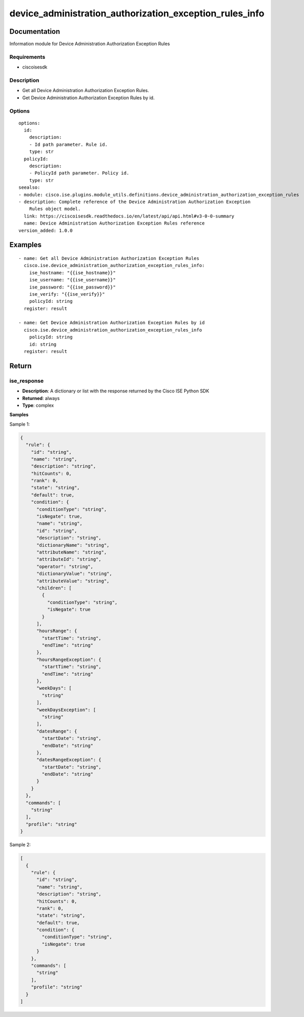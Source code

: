 .. _device_administration_authorization_exception_rules_info:

========================================================
device_administration_authorization_exception_rules_info
========================================================

Documentation
=============

Information module for Device Administration Authorization Exception Rules

Requirements
------------
- ciscoisesdk


Description
-----------
- Get all Device Administration Authorization Exception Rules.
- Get Device Administration Authorization Exception Rules by id.


Options
-------
::

  options:
    id:
      description:
      - Id path parameter. Rule id.
      type: str
    policyId:
      description:
      - PolicyId path parameter. Policy id.
      type: str
  seealso:
  - module: cisco.ise.plugins.module_utils.definitions.device_administration_authorization_exception_rules
  - description: Complete reference of the Device Administration Authorization Exception
      Rules object model.
    link: https://ciscoisesdk.readthedocs.io/en/latest/api/api.html#v3-0-0-summary
    name: Device Administration Authorization Exception Rules reference
  version_added: 1.0.0


Examples
=========

::

  - name: Get all Device Administration Authorization Exception Rules
    cisco.ise.device_administration_authorization_exception_rules_info:
      ise_hostname: "{{ise_hostname}}"
      ise_username: "{{ise_username}}"
      ise_password: "{{ise_password}}"
      ise_verify: "{{ise_verify}}"
      policyId: string
    register: result

  - name: Get Device Administration Authorization Exception Rules by id
    cisco.ise.device_administration_authorization_exception_rules_info
      policyId: string
      id: string
    register: result



Return
=======

ise_response
------------

- **Description**: A dictionary or list with the response returned by the Cisco ISE Python SDK
- **Returned**: always
- **Type**: complex

**Samples**

Sample 1:

.. code-block:: json

    {
      "rule": {
        "id": "string",
        "name": "string",
        "description": "string",
        "hitCounts": 0,
        "rank": 0,
        "state": "string",
        "default": true,
        "condition": {
          "conditionType": "string",
          "isNegate": true,
          "name": "string",
          "id": "string",
          "description": "string",
          "dictionaryName": "string",
          "attributeName": "string",
          "attributeId": "string",
          "operator": "string",
          "dictionaryValue": "string",
          "attributeValue": "string",
          "children": [
            {
              "conditionType": "string",
              "isNegate": true
            }
          ],
          "hoursRange": {
            "startTime": "string",
            "endTime": "string"
          },
          "hoursRangeException": {
            "startTime": "string",
            "endTime": "string"
          },
          "weekDays": [
            "string"
          ],
          "weekDaysException": [
            "string"
          ],
          "datesRange": {
            "startDate": "string",
            "endDate": "string"
          },
          "datesRangeException": {
            "startDate": "string",
            "endDate": "string"
          }
        }
      },
      "commands": [
        "string"
      ],
      "profile": "string"
    }

Sample 2:

.. code-block:: json

    [
      {
        "rule": {
          "id": "string",
          "name": "string",
          "description": "string",
          "hitCounts": 0,
          "rank": 0,
          "state": "string",
          "default": true,
          "condition": {
            "conditionType": "string",
            "isNegate": true
          }
        },
        "commands": [
          "string"
        ],
        "profile": "string"
      }
    ]
